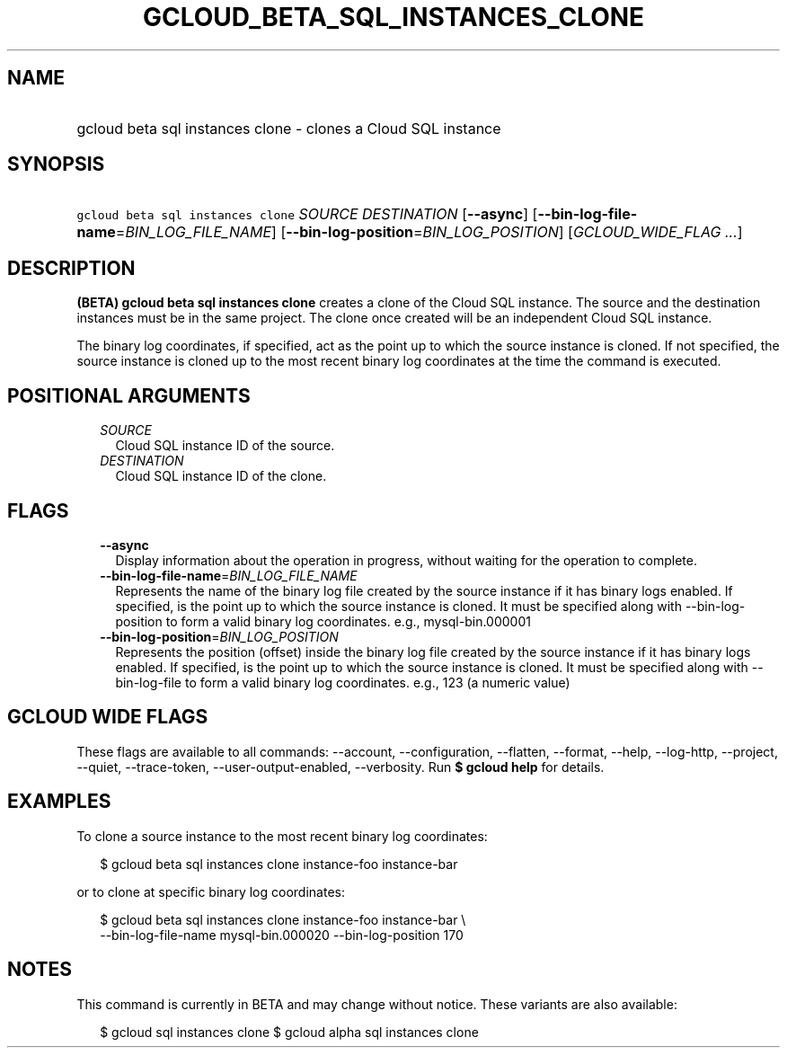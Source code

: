 
.TH "GCLOUD_BETA_SQL_INSTANCES_CLONE" 1



.SH "NAME"
.HP
gcloud beta sql instances clone \- clones a Cloud SQL instance



.SH "SYNOPSIS"
.HP
\f5gcloud beta sql instances clone\fR \fISOURCE\fR \fIDESTINATION\fR [\fB\-\-async\fR] [\fB\-\-bin\-log\-file\-name\fR=\fIBIN_LOG_FILE_NAME\fR] [\fB\-\-bin\-log\-position\fR=\fIBIN_LOG_POSITION\fR] [\fIGCLOUD_WIDE_FLAG\ ...\fR]



.SH "DESCRIPTION"

\fB(BETA)\fR \fBgcloud beta sql instances clone\fR creates a clone of the Cloud
SQL instance. The source and the destination instances must be in the same
project. The clone once created will be an independent Cloud SQL instance.

The binary log coordinates, if specified, act as the point up to which the
source instance is cloned. If not specified, the source instance is cloned up to
the most recent binary log coordinates at the time the command is executed.



.SH "POSITIONAL ARGUMENTS"

.RS 2m
.TP 2m
\fISOURCE\fR
Cloud SQL instance ID of the source.

.TP 2m
\fIDESTINATION\fR
Cloud SQL instance ID of the clone.


.RE
.sp

.SH "FLAGS"

.RS 2m
.TP 2m
\fB\-\-async\fR
Display information about the operation in progress, without waiting for the
operation to complete.

.TP 2m
\fB\-\-bin\-log\-file\-name\fR=\fIBIN_LOG_FILE_NAME\fR
Represents the name of the binary log file created by the source instance if it
has binary logs enabled. If specified, is the point up to which the source
instance is cloned. It must be specified along with \-\-bin\-log\-position to
form a valid binary log coordinates. e.g., mysql\-bin.000001

.TP 2m
\fB\-\-bin\-log\-position\fR=\fIBIN_LOG_POSITION\fR
Represents the position (offset) inside the binary log file created by the
source instance if it has binary logs enabled. If specified, is the point up to
which the source instance is cloned. It must be specified along with
\-\-bin\-log\-file to form a valid binary log coordinates. e.g., 123 (a numeric
value)


.RE
.sp

.SH "GCLOUD WIDE FLAGS"

These flags are available to all commands: \-\-account, \-\-configuration,
\-\-flatten, \-\-format, \-\-help, \-\-log\-http, \-\-project, \-\-quiet,
\-\-trace\-token, \-\-user\-output\-enabled, \-\-verbosity. Run \fB$ gcloud
help\fR for details.



.SH "EXAMPLES"

To clone a source instance to the most recent binary log coordinates:

.RS 2m
$ gcloud beta sql instances clone instance\-foo instance\-bar
.RE

or to clone at specific binary log coordinates:

.RS 2m
$ gcloud beta sql instances clone instance\-foo instance\-bar \e
    \-\-bin\-log\-file\-name mysql\-bin.000020 \-\-bin\-log\-position 170
.RE



.SH "NOTES"

This command is currently in BETA and may change without notice. These variants
are also available:

.RS 2m
$ gcloud sql instances clone
$ gcloud alpha sql instances clone
.RE

